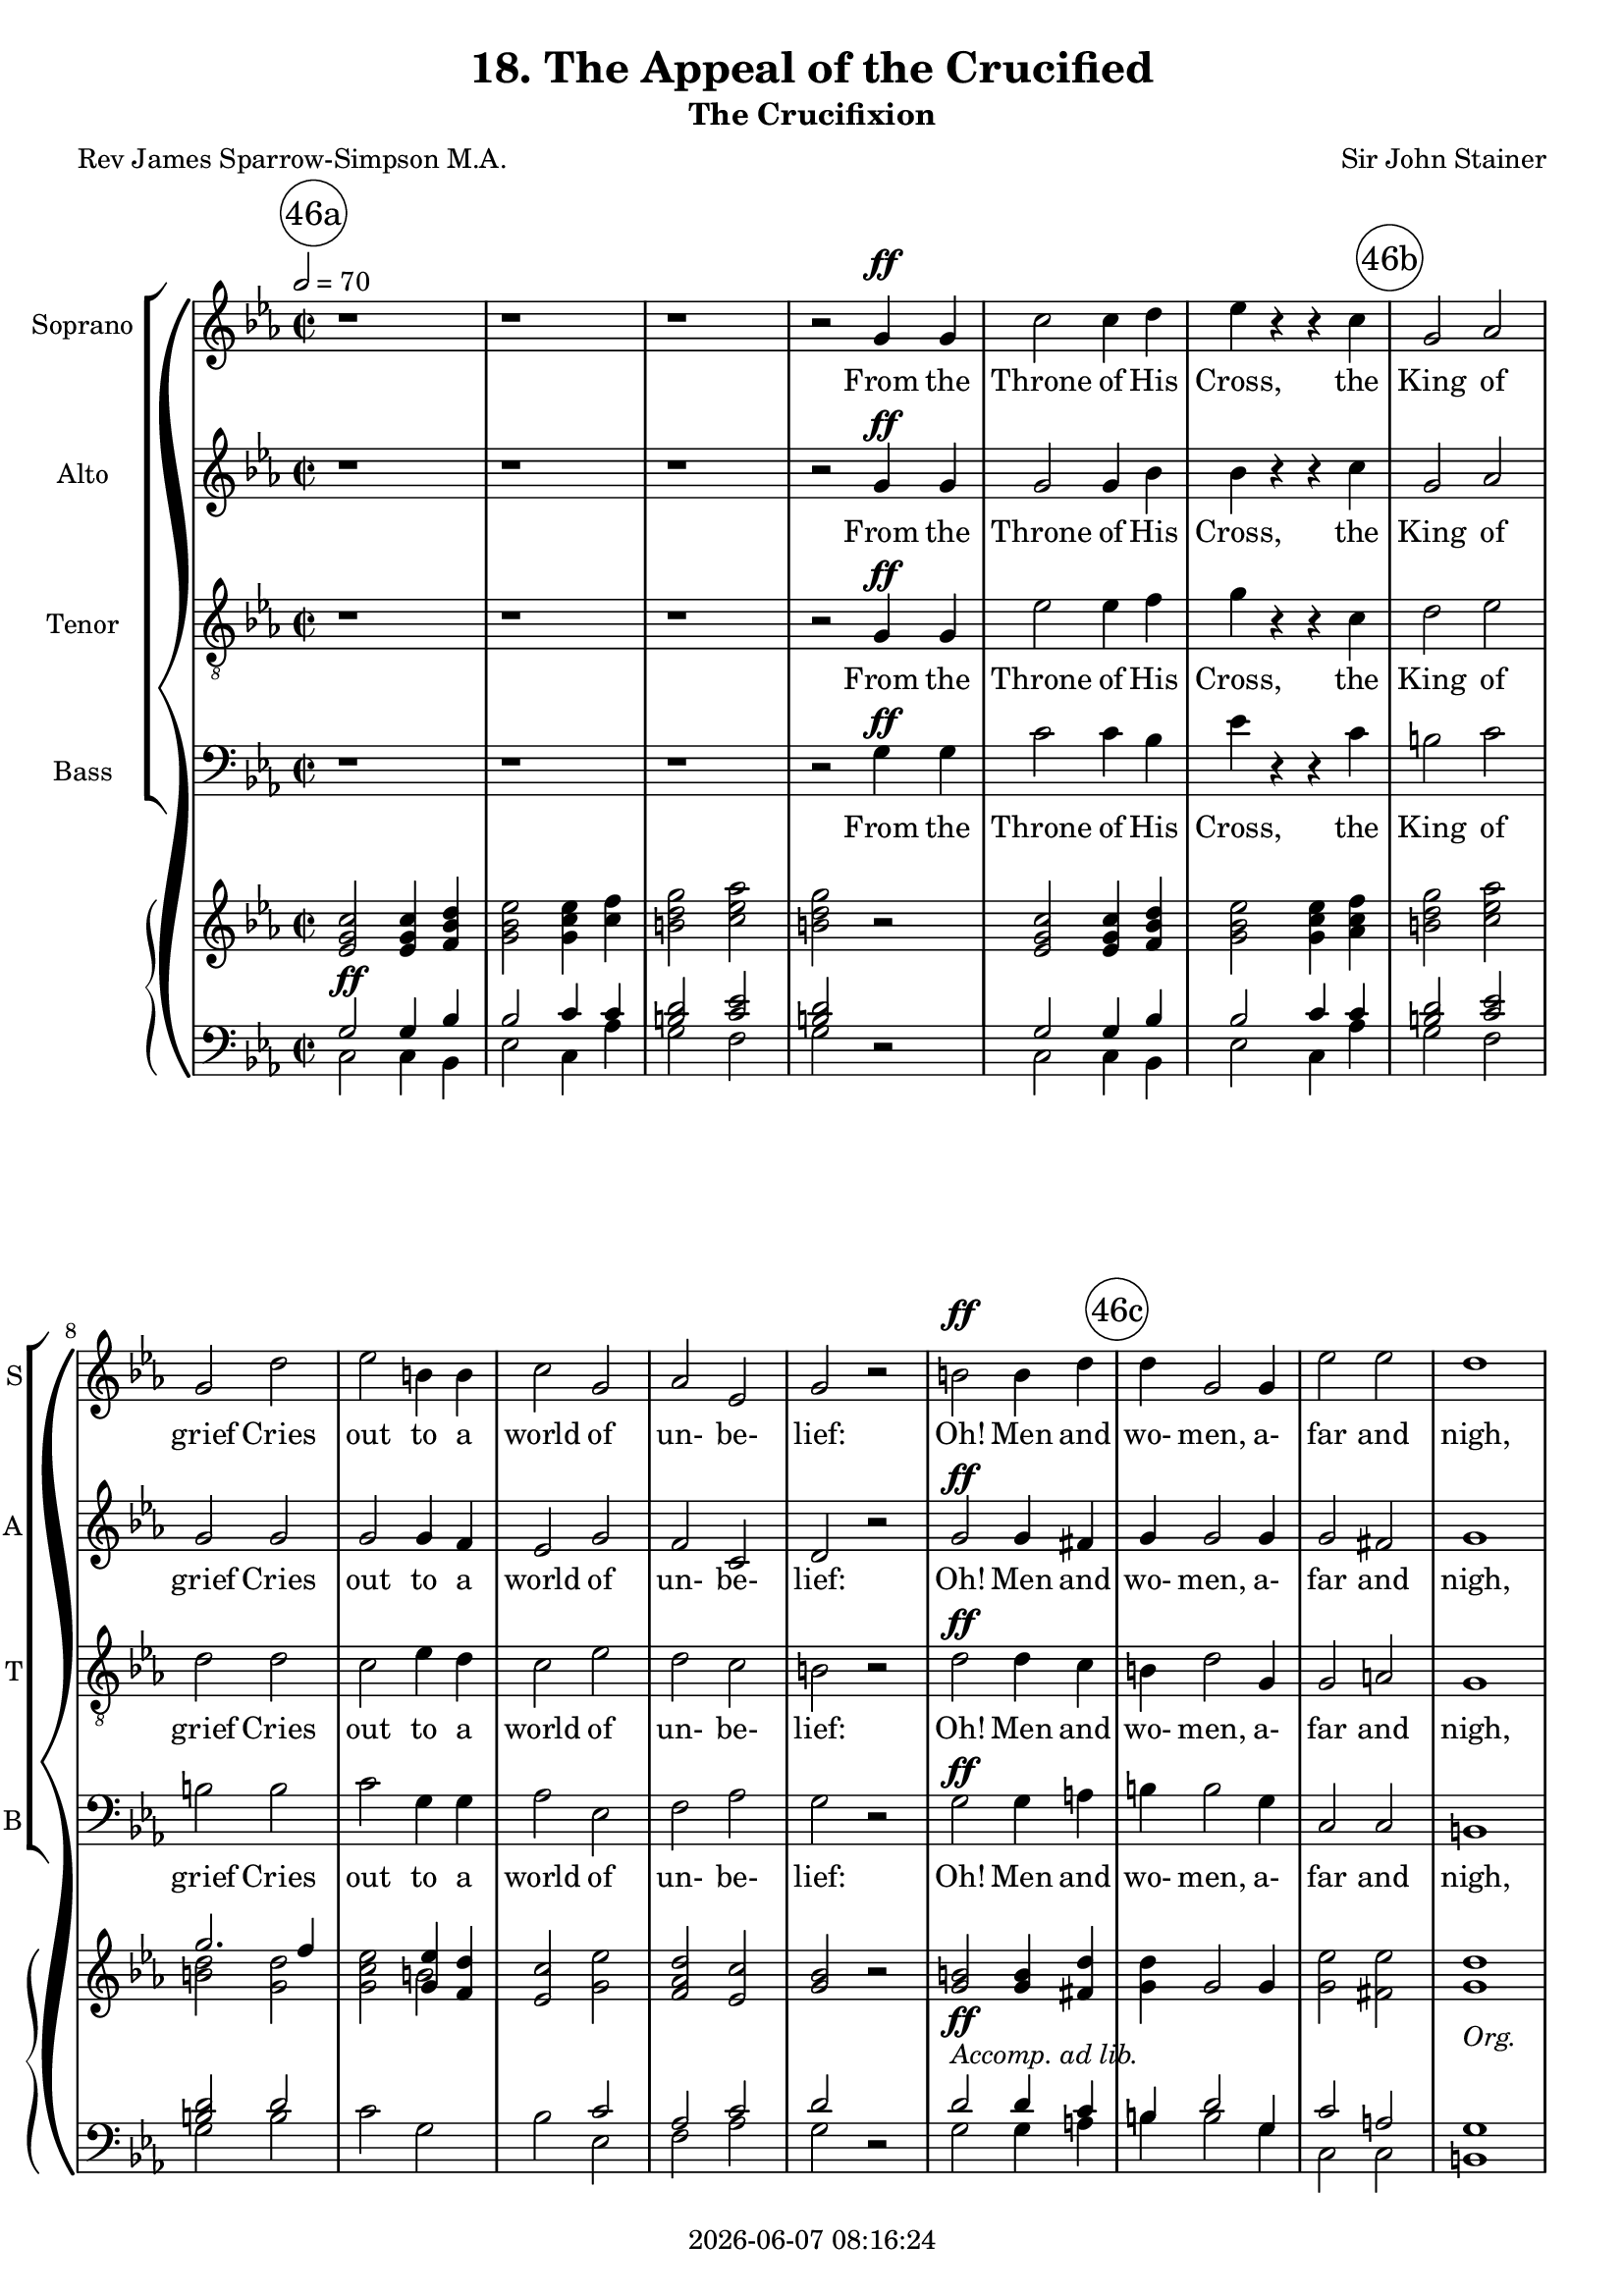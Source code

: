 \version "2.19.82"

today = #(strftime "%Y-%m-%d %H:%M:%S" (localtime (current-time)))

\header {
% centered at top
%  dedication  = "dedication"
  title       = "18. The Appeal of the Crucified"
  subtitle    = "The Crucifixion"
%  subsubtitle = "subsubtitle"
%  instrument  = "instrument"
  
% arrangement of following lines:
%
%  poet    composer
%  meter   arranger
%  piece       opus

  composer    = "Sir John Stainer"
%  arranger    = "arranger"
%  opus        = "opus"

  poet        = "Rev James Sparrow-Simpson M.A."
%  meter       = "meter"
%  piece       = "piece"

% centered at bottom
% tagline     = "tagline" % default lilypond version
 tagline   = ##f
  copyright   = \today
}

#(set-global-staff-size 18)

% \paper {
%   #(set-paper-size "a4")
%   line-width = 180\mm
%   left-margin = 20\mm
%   bottom-margin = 10\mm
%   top-margin = 10\mm
% }

global = {
  \key c \minor
  \time 2/2
  \tempo 2=70
}

colour = {
  \override NoteHead.color   = #red
  \override Stem.color       = #red
  \override Beam.color       = #red
  \override Accidental.color = #red
  \override Slur.color       = #red
  \override Tie.color        = #red
  \override Dots.color       = #red
}

black = {
  \override NoteHead.color   = #black
  \override Stem.color       = #black
  \override Beam.color       = #black
  \override Accidental.color = #black
  \override Slur.color       = #black
  \override Tie.color        = #black
  \override Dots.color       = #black
}

RehearsalTrack = {
%  \set Score.currentBarNumber = #5
%  \mark \markup { \box 5 }
  \mark \markup { \circle "46a" } s1*6
  \mark \markup { \circle "46b" } s1*7
  \mark \markup { \circle "46c" } s1*7
  \mark \markup { \circle "47a" } s1*6
  \mark \markup { \circle "47b" } s1*6
  \mark \markup { \circle "47c" } s1*7
  \mark \markup { \circle "48a" } s1*6
  \mark \markup { \circle "48b" } s1*5
  \mark \markup { \circle "48c" } s1*3
  \mark \markup { \circle "49a" } s1*5
  \mark \markup { \circle "49b" } s1*7
  \mark \markup { \circle "49c" } s1*6
  \mark \markup { \circle "50a" } s1*7
  \mark \markup { \circle "50b" } s1*7
  \mark \markup { \circle "50c" } s1*6
  \mark \markup { \circle "51a" } s1*7
  \mark \markup { \circle "51b" } s1*6
  \mark \markup { \circle "51c" } s1*6
  \mark \markup { \circle "52a" } s1*8
  \mark \markup { \circle "52b" } s1*6
  \mark \markup { \circle "52c" } s1*6
  \mark \markup { \circle "53a" } s1*7
  \mark \markup { \circle "53b" } s1*7
  \mark \markup { \circle "53c" } s1*6
  \mark \markup { \circle "54a" } s1*7
  \mark \markup { \circle "54b" } s1*7
  \mark \markup { \circle "54c" } s1*6
  \mark \markup { \circle "55a" } s1*8
  \mark \markup { \circle "55b" } s1*8
  \mark \markup { \circle "55c" } s1*7
}

soprano = \relative c'' {
  \global
  r1
  r1
  r1
  r2 g4 g
  c2 c4 d
  ees4 r r c
  g2 aes
  g2 d'
  ees2 b4 b
  c2 g
  aes2 ees
  g2 r
  b2 b4 d
  d4 g,2 g4
  ees'2 ees
  d1
  r1
  r2 g,4 g
  aes4 aes2 ees4
  g2 g
  g4 fis c'2 % 47a
  b2^\fermata r
  g2 g4 g8 g
  g4 f f g
  bes2. aes4
  g2 g4 a
  bes2 bes4 c
  d2.-> a4
  a2. a4
  bes2 bes4 c
  d2 g, g2 c
  bes2 r
  r1
  r2 bes4 bes
  ces4 ces2 ges4
  bes2 bes
  bes4
  a
  ees'2
  d2^\fermata r
  r2 d % 48a
  d2 ees4 f
  f4 bes,2 c4
  bes2 aes
  g2. g4
  g2 bes4 aes
  g2 ees4 f
  d1
  ees2 r4 ees
  ees4 r r ees
  ges4 r r2
  r4 ees c' bes8 c
  a4 f r2
  r2 c'8.-> a16 a4
  r2 ees'8. c16 c4 % 49a
  ges'2.-> ees4
  ees4-! r4 r2-\fermata
  r1
  r1
  r2 bes4 bes
  ces4 ces2 ges4
  bes2-\fermata r
  r1
  r2 r4 d,
  d4 f2 ees4
  d2 r
  g4 g bes aes
  g2. b4
  c4(des2) c4
  bes4 aes2 c4
  d4 ees2 d4
  d2. d4
  f2. c4 % 50a
  c4 b2 b4
  d2 aes
  g1
  r1
  r2 g4 g
  aes4 aes2 ees4
  g2 g
  g4 fis c'2
  b2-\fermata r
  r1
  r1
  r1
  r2 g
  c2. d4
  ees4 ees r c
  g2 aes
  g2 d'
  ees4. ees8 b2
  c2 g4 g
  aes4 aes ees2 % 51a
  g2 r
  b2 b4 d
  d2 g,4. g8
  ees'2 ees
  d1
  r1
  r2 g,4 g
  aes4 aes ees2
  g2 r
  r2 g4 g
  aes4 aes2 ees4
  g2 c,4 c
  ees2 d
  c2 g'
  aes4 aes2 ees4
  g2 g4 g
  b2. a4
  g2 g
  b4. b8 b2 % 52 a
  d2 g,
  ees'2 ees
  d1
  r1
  r2 g,4 g
  aes4 aes2 ees4
  g1-\fermata \key e \minor
  r1
  r2 b
  b2-> e,4 fis
  g2 c
  c2-> fis,4 g
  a2 d
  d2 e4 d
  d2 c4 b
  b2 a4 e
  a2 b4. a8
  a2 d,
  g2 a4 g
  fis2 e % 53a
  d2 d
  a'2 a4 g
  g2 fis4 fis
  c'2. b4
  a1
  r2 d4 d
  ees4 ees2 bes4
  d2-\fermata r
  r2 b
  b2-> e,4 fis
  g2 c
  c2-> fis,4 g
  a2 d
  d2-> e4 d
  d2(c4) b
  b2 e,
  a2. a4
  a2 d,4 d
  a'2 g
  fis2 e
  d2 d
  a'2. g4
  g2 fis
  c'2. b4
  a2 r
  r2 d
  ees4 ees2 bes4
  d2-\fermata r
  r2 b
  b2-> e,4 fis
  g2 c
  c2-> fis,4 g
  a2 d
  d2-> e4 d
  d2(c4) b
  b2 a4 e
  a2 c
  b2 a4 g
  e'2 d
  d2( g~ % 55a
  g2) b,
  b2->( a~
  a2) d
  e1
  d2 b
  a2 r
  c1->
  e,1
  d2 a'
  g1
  b2-> a4 e
  a1
  a2-> g4 d
  g1
  d1
  d1
  d1
  r1
  r1
  r1
  r1
  r1
  \bar "|."
}

dynamicsSop = {
  \override DynamicTextSpanner.style = #'none
  s1
  s1
  s1
  s2 s\ff
  s1
  s1
  s1
  s1
  s1
  s1
  s1
  s1
  s1\ff
  s1
  s1
  s1
  s1
  s2 s\pp
  s1
  s2 s\cresc
  s1 % 47a
  s1
  s1\p
  s1
  s1
  s2 s\cresc
  s1
  s1
  s1
  s2 s2\dim
  s1
  s1
  s1
  s1
  s2 s\pp
  s1
  s2 s\cresc
  s1
  s1
  s2 s2\mf % 48a
  s1
  s1
  s1\dim
  s2. s4\p
  s1
  s1
  s1
  s2. s4\cresc
  s1
  s1
  s4 s2.\f
  s1
  s2 s\ff
  s1
  s1\fff % 49a
  s1
  s1
  s1
  s2 s\pp
  s1
  s1
  s1^\markup \italic{a tempo}
  s2. s4\pp
  s1
  s1
  s1\cresc
  s2. s4\cresc
  s1
  s2. s4\f
  s1
  s2. s4\ff
  s1 % 50a
  s2. s4\p
  s2 s\pp
  s1
  s1
  s2 s\pp
  s1
  s2 s\cresc
  s1
  s1
  s1
  s1
  s1
  s2 s\ff
  s1
  s1
  s1
  s1
  s4. s8\dim s2
  s1
  s1 % 51a
  s1
  s1\f
  s1
  s1
  s1
  s1
  s2 s\pp
  s1
  s1
  s2 s\pp
  s1
  s1
  s1
  s2 s\cresc
  s1
  s1
  s1
  s2 s\mf
  s1 % 52a
  s1
  s1
  s1
  s1
  s2 s\pp
  s1
  s1
  s1 % 52b
  s2 s\p
  s1
  s2 s\cresc
  s1
  s2 s\mf
  s1
  s2. s4\dim
  s1
  s2 s\p
  s1
  s2 s\pp
  s1 % 53a
  s2 s\cresc
  s1
  s1
  s1
  s1
  s2 s\mf
  s1
  s1
  s2 s\p
  s1
  s2 s\cresc
  s1
  s2 s\mf
  s1
  s2. s4\p
  s1
  s1
  s1
  s1
  s1 % 54a
  s2 s\cresc
  s1
  s2 s\mf
  s1
  s1
  s2 s\f
  s1
  s1
  s2 s\p
  s1
  s2 s\cresc
  s1
  s2 s\mf
  s1
  s2. s4\p
  s1
  s2 s\cresc
  s1
  s2 s\f
  s1 % 55a
  s2 s\pp
  s1
  s2 s\cresc
  s1
  s1
  s1
  s1\mf
  s1\p
  s1
  s1
  s1
  s1\dim
  s1
  s1
  s1\pp
  s1
  s1\ppp
  s1
  s1
  s1
  s1
  s1
}

wordsSop = \lyricmode {
  From the Throne of His Cross,
  the King of grief Cries out to a world of un- be- lief:
  Oh! Men and wo- men, a- far and nigh,
  Is it noth- ing to you, all ye that pass by?

  I laid my e- ter- nal power a- side,
  I came from the Home of the Glor- i- fied,
  A babe in the low- ly cave to lie.
  Is it noth- ing to you, all ye that pass by?

  I wept for the sor- rows and pains of men,
  I healed them and helped them and loved them,
  but then, but then,
  They shout- ed a- gainst Me,
  "\"Cru-" ci- fy! Cru- ci- fy! Cru- ci- "fy!\""
  Is it noth- ing to you?
  
  Be- hold Me and see:
  pierc- ed thro' and thro' with count- less sor- rows, and all is for you;
  For you I suf- fer, for you I die.
  Is it noth- ing to you, all ye that pass by?

  Oh! men and wo- men your deeds of shame,
  Your sins with- out rea- son and num- ber and name,
  I bear them all on the Cross on high.
  Is it no- thing to you?

  Is it no- thing to you that I bow my head?
  And no -thing to you that My Blood is shed?
  Oh! per- ish- ing souls, to you I cry,
  Is it no- thing to you?

  O come un- to Me,
  O come un- to Me,
  O come un- to Me, by the woes I have borne,
  By the dread- ful scourge, and the crown of thorns,
  By these I im- plore you to hear my cry,
  Is it no- thing to you?
  
  O come un- to Me,
  O come un- to Me,
  O come un- to Me!
  This aw- ful price, Re- demp- tion's tre- men- dous sa- cri- fice,
  Is paid for you, is paid for you.
  O why will ye die?

  O come un- to Me,
  O come un- to Me,
  O come un- to Me!
  For why will ye die, for why will ye die?
  O come! O come! O come un- to Me!
  Why, why will ye die?
  Come un- to Me! come un- to Me! come to Me.
}

alto = \relative c'' {
  \global
  r1
  r1
  r1
  r2 g4 g
  g2 g4 bes
  bes4 r r c
  g2 aes
  g2 g
  g2 g4 f
  ees2 g
  f2 c
  d2 r
  g2 g4 fis
  g4 g2 g4
  g2 fis
  g1
  r1
  r2 g4 g
  aes4 aes2 ees4
  g2 g
  g4 fis <c c'>2 % 47a
  <b b'>2-\fermata r
  ees2 ees4 ees8 ees
  ees4 d d ees
  d2. d4
  ees2 g4 g
  g4(bes) a g
  fis2.-> fis4
  fis2. fis4
  g2 d4 e
  f2 d
  ees2 ees
  d2 r
  r1
  r1
  r1
  r1
  r1
  r1-\fermata
  r2 f % 48a
  f2 ees4 d
  d4 d e2
  f2 d
  ees2 f
  ees2 f4 ees
  d2 ees4 c
  c2(bes)
  bes2 r4 ees
  ees4 r r ees
  ges4 r r2
  r4 ees c' bes8 c
  a4 f r2
  r2 a8.-> ges16 ges4
  ges8. ees16 ees4 c'8. a16 a4 % 49a
  c2.-> a4
  a4-! r r2-\fermata
  r1
  r1
  r2 f4 f
  ges4 ges2 ges4
  f2-\fermata r
  r1
  r2 r4 d
  d4 f2 ees4
  d2 r
  f4 f f f
  f2. g4
  g2 g
  e4 e2 aes4
  aes2 a4 a
  g2. g4
  f2. f4
  f4 f2 f4
  f2 d
  d1
  r1
  r2 g4 g
  aes4 aes2 ees4
  g2 g
  g4 fis <c c'>2
  <b b'>2-\fermata r
  r1
  r1
  r1
  r2 g'
  g2. ges4
  bes4 bes r c
  g2 aes
  g2 g
  g4. g8 g4(f)
  ees2 g4 g
  f4 f c2 % 51a
  d2 r
  g2 g4 fis
  g2 g4. g8
  g2 fis
  g1
  r1
  r2 g4 g
  aes4 aes ees2
  g2 r
  r2 g4 g
  aes4 aes2 ees4
  g2 c,4 c
  c2 b
  c2 g'
  aes4 aes2 ees4
  g2 g4 g
  fis2. fis4
  g2 g
  g4. g8 g2 % 52a
  g2 g
  g2 fis
  g1
  r1
  r2 g4 g
  aes4 aes2 ees4
  g1-\fermata \key e \minor
  r1
  r2 d
  e2-> e4 e
  e2 g
  g2-> c,4 d
  e2 a
  g2 g4 g
  g2 g4 fis
  e2 e4 e
  e2 e4. e8
  e2 d
  d2 d4 d
  d2 cis % 53a
  d2 d
  d2 d4 e
  e2 fis4 fis
  fis2. g4
  fis1
  r2 d4 d
  ees4 ees2 bes4
  d2-\fermata r
  r2 d
  e2 e4 e
  e2 g
  g2-> c,4 d
  e2 a
  g2-> g4 g
  g2. e4
  e2 e
  e2. e4
  d2 d4 d
  d2 d
  d2 cis % 54a
  d2 d
  d2. e4
  e2 fis
  fis2. g4
  a2 r
  r2 d,
  ees4 ees2 bes4
  d2-\fermata r
  r2 d e2 e4 e
  e2 g
  g2 c,4 d
  e2 a
  g2-> g4 g
  g2. e4
  e2 e4 e
  e2 c
  f2 f4 f
  e2 a
  g1~ % 55a
  g2 g
  fis1->~
  fis2 fis
  f1
  f2 f
  e2 r
  e1->
  c1
  c2 c
  b1
  c2-> c4 c
  c1
  b2-> b4 b
  b1
  c2 b4(a)
  c2 b4 a
  b1
  r1
  r1
  r1
  r1
  r1
%  \bar "|."
}

dynamicsAlto = {
  \override DynamicTextSpanner.style = #'none
  s1 % 46a
  s1
  s1
  s2 s\ff
  s1
  s1
  s1 % 46b
  s1
  s1
  s1
  s1
  s1
  s1\ff
  s1 % 46c
  s1
  s1
  s1
  s2 s\pp
  s1
  s2 s\cresc
  s1 % 47a
  s1
  s1\p
  s1
  s1
  s2 s\cresc
  s1 % 47b
  s1
  s1
  s2 s2\dim
  s1
  s1
  s1 % 47c
  s1
  s1
  s1
  s1
  s1
  s1
  s2 s2\mf % 48a
  s1
  s1
  s1\dim
  s2 s\p
  s1
  s1
  s1
  s2. s4\cresc
  s1
  s1
  s4 s2.\f
  s1
  s2 s\ff
  s1
  s1\fff % 49a
  s1
  s1
  s1
  s2 s\pp
  s1
  s1
  s1^\markup \italic{a tempo}
  s2. s4\pp
  s1
  s1
  s1\cresc
  s2. s4\cresc
  s1
  s2. s4\f
  s1
  s2. s4\ff
  s1 % 50a
  s2. s4\p
  s2 s\pp
  s1
  s1
  s2 s\pp
  s1
  s2 s\cresc
  s1
  s1
  s1
  s1
  s1
  s2 s\ff
  s1
  s1
  s1
  s1
  s4. s8\dim s2
  s1
  s1 % 51a
  s1
  s1\f
  s1
  s1
  s1
  s1
  s2 s\pp
  s1
  s1
  s2 s\pp
  s1
  s1
  s1
  s2 s\cresc
  s1
  s1
  s1
  s2 s\mf
  s1 % 52a
  s1
  s1
  s1
  s1
  s2 s\pp
  s1
  s1
  s1 % 52b
  s2 s\p
  s1
  s2 s\cresc
  s1
  s2 s\mf
  s1
  s2. s4\dim
  s1
  s2 s\p
  s1
  s2 s\pp
  s1 % 53a
  s2 s\cresc
  s1
  s1
  s1
  s1
  s2 s\mf
  s1
  s1
  s2 s\p
  s1
  s2 s\cresc
  s1
  s2 s\mf
  s1
  s2. s4\p
  s1
  s1
  s1
  s1
  s1 % 54a
  s2 s\cresc
  s1
  s2 s\mf
  s1
  s1
  s2 s\f
  s1
  s1
  s2 s\p
  s1
  s2 s\cresc
  s1
  s2 s\mf
  s1
  s2. s4\p
  s1
  s2 s\cresc
  s1
  s2 s\f
  s1 % 55a
  s2 s\pp
  s1
  s2 s\cresc
  s1
  s1
  s1
  s1\mf
  s1\p
  s1
  s1
  s1
  s1\dim
  s1
  s1
  s1\pp
  s1
  s1\ppp
  s1
  s1
  s1
  s1
  s1
}

wordsAlto = \lyricmode {
  From the Throne of His Cross,
  the King of grief Cries out to a world of un- be- lief:
  Oh! Men and wo- men, a- far and nigh,
  Is it noth- ing to you, all ye that pass by?

  I laid my e- ter- nal power a- side,
  I came from the Home of the Glor- i- fied,
  A babe in the low- ly cave to lie.
%  Is it noth- ing to you, all ye that pass by?

  I wept for the sor- rows and pains of men,
  I healed them and helped them and loved them,
  but then, but then,
  They shout- ed a- gainst Me,
  "\"Cru-" ci- fy! Cru- ci- fy! Cru- ci- fy! Cru- ci- "fy!\""
  Is it noth- ing to you?
  
  Be- hold Me and see:
  pierc- ed thro' and thro' with count- less sor- rows, and all is for you;
  For you I suf- fer, for you I die.
  Is it noth- ing to you, all ye that pass by?

  Oh! men and wo- men your deeds of shame,
  Your sins with- out rea- son and num- ber and name,
  I bear them all on the Cross on high.
  Is it no- thing to you?

  Is it no- thing to you that I bow my head?
  And no -thing to you that My Blood is shed?
  Oh! per- ish- ing souls, to you I cry,
  Is it no- thing to you?

  O come un- to Me,
  O come un- to Me,
  O come un- to Me, by the woes I have borne,
  By the dread- ful scourge, and the crown of thorns,
  By these I im- plore you to hear my cry,
  Is it no- thing to you?
  
  O come un- to Me,
  O come un- to Me,
  O come un- to Me!
  This aw- ful price, Re- demp- tion's tre- men- dous sa- cri- fice,
  Is paid for you, is paid for you.
  O why will ye die?

  O come un- to Me,
  O come un- to Me,
  O come un- to Me!
  For why will ye die, for why will ye die?
  O come! O come! O come un- to Me!
  Why, why will ye die?
  Come un- to Me! come un- to Me! come, O come un- to Me.
}

tenor = \relative c' {
  \global
  r1
  r1
  r1
  r2 g4 g
  ees'2 ees4 f
  g4 r r c,
  d2 ees
  d2 d
  c2 ees4 d
  c2 ees
  d2 c
  b2 r
  d2 d4 c
  b4 d2 g,4
  g2 a
  g1
  r1
  r2 g4 g
  aes4 aes2 ees4
  g2 g
  g4 fis c'2 % 47a
  b2-\fermata r
  bes2 bes4 bes8 bes
  aes4 aes aes g
  f2. bes4
  bes2 bes4 c
  bes4(d) c bes
  a2.-> d4
  d2. c4
  bes2 bes4 bes
  bes2 bes
  bes2 a
  bes2 r
  r1
  r2 bes4 bes
  ces4 ces2 ges4
  bes2 bes
  bes4 a ees'2
  d2-\fermata r
  r2 bes
  bes2 bes4 bes
  bes4 bes bes2
  c2 bes
  bes2 b
  c2 d4 c
  b2 g4 aes
  aes1
  g2 r4 ees
  ees4 r r ees
  ges4 r r2
  r4 ees c' bes8 c
  a4 f r2
  c'8.-> a16 a4 r2
  ees'8. c16 c4 r2 % 49a
  c2.-> ges'4
  ges4-! r r2-\fermata
  r1
  r1
  r2 bes,4 bes
  a4 a2 a4
  bes2-\fermata r
  r1
  r2 r4 d,
  d4 f2 e4
  d2 r
  b'4 b c c
  b2. d4
  c4(bes2) c4
  des4 c2 c4
  c2 c4 c
  b2. b4
  c2. c4 % 50a
  d4 d2 d4
  g,2 f
  f1
  r1
  r2 g4 g
  aes4 aes2 ees4
  g2 g
  g4 fis c'2
  b2-\fermata r
  r1
  r1
  r1
  r2 g
  ees'2. f4
  g4 g r c,
  d2 ees
  d2 d
  c4. c8 ees4(d)
  c2 ees4 ees
  d4 d c2
  b2 r
  d2 d4 c
  b2 g4. g8
  g2 a
  g1
  r1
  r2 g4 g
  aes4 aes ees2
  g2 r
  r2 g4 g
  aes4 aes2 ees4
  g2 g4 aes
  g2. f4
  ees2 g
  aes4 aes2 ees4
  g2 c4 c
  c2. c4
  b2 g
  d'4. d8 d2
  b2 g
  g2 a
  g1
  r1
  r2 g4 g
  aes4 aes2 ees4
  g1-\fermata \key e \minor
  r1
  r2 b
  c2-> c4 c
  c2 e
  e2-> a,4 b
  c2 f
  f2 f4 f
  e2 g,4 g
  g2 g4 g
  g2 g4. g8
  g2 fis
  g2 d4 d
  a'2. g4 % 53a
  fis2 fis
  c'2 c4 b
  b2 c4 c
  c2. d4
  d1
  r2 d4 d
  ees4 ees2 bes4
  d2-\fermata r
  r2 b
  c2-> c4 c
  c2 e
  e2-> a,4 b
  c2 f
  f2-> f4 f
  e2. g,4
  g2 g
  g2. g4
  fis2 fis4 fis
  fis2 g
  a2. g4 % 54a
  fis2 fis
  c'2. b4
  b2 c
  c2. d4
  d2 r
  r2 d
  ees4 ees2 bes4 % 54b
  d2-\fermata r
  r2 b
  c2-> c4 c
  c2 e
  e2-> a,4 b
  c2 f
  f2-> f4 f % 54c
  e2. g,4
  g2 g4 g
  g2 g
  g2 a4 d
  c2 fis
  g2(d~ % 55a
  d2) d
  d1-> ~
  d2 a
  g1
  g2 g
  g2 r
  fis1->
  g1
  fis2 fis
  g1
  e2-> e4 e
  e1
  d2-> d4 d
  d1
  e2 d4(c)
  e2 d4 c
  d1
  r1
  r1
  r1
  r1
  r1
  \bar "|."
}

dynamicsTenor = {
  \override DynamicTextSpanner.style = #'none
  s1
  s1
  s1
  s2 s\ff
  s1
  s1
  s1
  s1
  s1
  s1
  s1
  s1
  s1\ff
  s1
  s1
  s1
  s1
  s2 s\pp
  s1
  s2 s\cresc
  s1
  s1
  s1\p
  s1
  s1
  s2 s\cresc
  s1
  s1
  s1
  s2 s2\dim
  s1
  s1
  s1
  s1
  s2 s\pp
  s1
  s2 s\cresc
  s1
  s1
  s2 s2\mf % 48a
  s1
  s1
  s1\dim
  s2 s\p
  s1
  s1
  s1
  s2. s4\cresc
  s1
  s1
  s4 s2.\f
  s1
  s1\ff
  s1 % 49a
  s1\fff
  s1
  s1
  s1
  s2 s\pp
  s1
  s1
  s1^\markup \italic{a tempo}
  s2. s4\pp
  s1
  s1
  s1\cresc
  s2. s4\cresc
  s1
  s2. s4\f
  s1
  s2. s4\ff
  s1 % 50a
  s2. s4\p
  s2 s\pp
  s1
  s1
  s2 s\pp
  s1
  s2 s\cresc
  s1
  s1
  s1
  s1
  s1
  s2 s\ff
  s1
  s1
  s1
  s1
  s4. s8\dim s2
  s1
  s1 % 51a
  s1
  s1\f
  s1
  s1
  s1
  s1
  s2 s\pp
  s1
  s1
  s2 s\pp
  s1
  s1
  s1
  s2 s\cresc
  s1
  s1
  s1
  s2 s\mf
  s1 % 52a
  s1
  s1
  s1
  s1
  s2 s\pp
  s1
  s1
  s1 % 52b
  s2 s\p
  s1
  s2 s\cresc
  s1
  s2 s\mf
  s1
  s2. s4\dim
  s1
  s2 s\p
  s1
  s2 s\pp
  s1 % 53a
  s2 s\cresc
  s1
  s1
  s1
  s1
  s2 s\mf
  s1
  s1
  s2 s\p
  s1
  s2 s\cresc
  s1
  s2 s\mf
  s1
  s2. s4\p
  s1
  s1
  s1
  s1
  s1 % 54a
  s2 s\cresc
  s1
  s2 s\mf
  s1
  s1
  s2 s\f
  s1
  s1
  s2 s\p
  s1
  s2 s\cresc
  s1
  s2 s\mf
  s1
  s2. s4\p
  s1
  s2 s\cresc
  s1
  s2 s\f
  s1 % 55a
  s2 s\pp
  s1
  s2 s\cresc
  s1
  s1
  s1
  s1\mf
  s1\p
  s1
  s1
  s1
  s1\dim
  s1
  s1
  s1\pp
  s1
  s1\ppp
  s1
  s1
  s1
  s1
  s1
}

wordsTenor = \lyricmode {
  From the Throne of His Cross,
  the King of grief Cries out to a world of un- be- lief:
  Oh! Men and wo- men, a- far and nigh,
  Is it noth- ing to you, all ye that pass by?

  I laid my e- ter- nal power a- side,
  I came from the Home of the Glor- i- fied,
  A babe in the low- ly cave to lie.
  Is it noth- ing to you, all ye that pass by?

  I wept for the sor- rows and pains of men,
  I healed them and helped them and loved them,
  but then, but then,
  They shout- ed a- gainst Me,
  "\"Cru-" ci- fy! Cru- ci- fy! Cru- ci- "fy!\""
  Is it noth- ing to you?
  
  Be- hold Me and see:
  pierc- ed thro' and thro' with count- less sor- rows, and all is for you;
  For you I suf- fer, for you I die.
  Is it noth- ing to you, all ye that pass by?

  Oh! men and wo- men your deeds of shame,
  Your sins with- out rea- son and num- ber and name,
  I bear them all on the Cross on high.
  Is it no- thing to you?

  Is it no- thing to you that I bow my head?
  And no -thing to you that My Blood is shed?
  Oh! per- ish- ing souls, to you I cry,
  Is it no- thing to you?

  O come un- to Me,
  O come un- to Me,
  O come un- to Me, by the woes I have borne,
  By the dread- ful scourge, and the crown of thorns,
  By these I im- plore you to hear my cry,
  Is it no- thing to you?
  
  O come un- to Me,
  O come un- to Me,
  O come un- to Me!
  This aw- ful price, Re- demp- tion's tre- men- dous sa- cri- fice,
  Is paid for you, is paid for you.
  O why will ye die?

  O come un- to Me,
  O come un- to Me,
  O come un- to Me!
  For why will ye die, for why will ye die?
  O come! O come! O come un- to Me!
  Why, why will ye die?
  Come un- to Me! come un- to Me! come O come un- to Me.
}

bass= \relative c' {
  \global
  r1
  r1
  r1
  r2 g4 g
  c2 c4 bes
  ees4 r r c
  b2 c
  b2 b
  c2 g4 g
  aes2 ees
  f2 aes
  g2 r
  g2 g4 a
  b4 b2 g4
  c,2 c
  b1
  r1
  r2 g'4 g
  aes4 aes2 ees4
  g2 g
  g4 fis c'2 % 47a
  b2-\fermata r
  ees,2 ees4 ees8 ees
  ees4 ees ees ees
  ees2. ees4
  ees2 ees4 ees
  d2 d4 d
  d2.-> d4
  d2. d4
  g2 g4 g
  f2 f
  f2 f
  bes,2 r
  r1
  r1
  r1
  r1
  r1
  r1-\fermata
  r2 bes' % 48a
  bes2 bes4 bes
  bes4 bes aes2
  g2 bes,
  ees2 d
  c2 f,4 f
  g2 c4 aes % 48b
  bes1
  ees2 r4 ees
  ees4 r r ees
  ges4 r r2
  r1 % 48c
  r2 c8.-> a16 a4
  a8.-> ges16 ges4 r2
  c8. a16 a4 r2 % 49a
  a2.-> ees'4
  ees4-! r4 r2-\fermata
  r1
  r1
  r2 d,4 d % 49b
  ees4 ees2 ees4
  d2-\fermata r
  r1
  r2 r4 d
  d4 f2 ees4
  d2 r
  d4 d ees ees % 49c
  d2. f4
  e2 e
  f4 f2 f4
  f2 fis4 fis
  g2. g4
  aes2. aes4 % 50a
  g4 g2 g4
  b,2 c
  b1
  r1
  r2 g'4 g
  aes4 aes2 ees4
  g2 g % 50b
  g4 fis c'2
  b2-\fermata r
  r1
  r1
  r1
  r2 g
  c2. bes4 % 50c
  ees4 ees r c
  b2 c
  b2 b
  c4. c8 g2
  aes2 ees4 ees
  f4 f aes2 % 51a
  g2 r
  g2 g4 a
  b2 g4. g8
  c,2 c
  b1
  r1
  r2 g'4 g % 51b
  aes4 aes ees2
  g2 r
  r2 g4 g
  aes4 aes2 ees4
  g2 ees4 f
  g2 g, % 51c
  c2 g'
  aes4 aes2 ees4
  g2 ees4 ees
  d2. d4
  g2 g % 52a
  g4. g8 g2
  b2 g
  c,2 c
  b1
  r1
  r2 g'4 g
  aes4 aes2 ees4
  g1-\fermata \key e \minor
  r1
  r2 g
  g2-> g4 g
  g2 g
  g2-> g4 g
  g2 c
  b2 a4 b
  c2 e,4 d
  c2 c4 c
  c2 c4. c8
  c2 c
  b2 b4 b
  a2 a % 53a
  d2 d
  fis2 fis4 g
  g2 a4 a
  a2. b4
  c1
  r2 d,4 d
  ees4 ees2 bes4
  d2-\fermata r
  r2 g
  g2-> g4 g
  g2 g
  g2-> g4 g
  g2 c
  b2 a4 b
  c2. c,4
  c2 c
  c2. c4
  c2 c4 c
  c2 b
  a2 a % 54a
  d2 d
  fis2. g4
  g2 a
  a2. b4
  c2 r
  r2 d,
  ees4 ees2 bes4
  d2-\fermata r
  r2 g
  g2-> g4 g
  g2 g
  g2-> g4 g
  g2 c
  b2 a4 b
  c2. c,4
  c2 c4 c
  c2 e
  d2 c4 b
  c2 c'
  b1~ % 55a
  b2 b
  c1-> ~
  c2 c,
  b1
  b2 b
  c2 r
  a1->
  d1
  d2 d
  g,1
  g2-> g4 g
  g1
  g2-> g4 g
  g1
  g1
  g1
  g1
  r1
  r1
  r1
  r1
  r1
  \bar "|."
}

dynamicsBass = {
  \override DynamicTextSpanner.style = #'none
  s1
  s1
  s1
  s2 s\ff
  s1
  s1
  s1
  s1
  s1
  s1
  s1
  s1
  s1\ff
  s1
  s1
  s1
  s1
  s2 s\pp
  s1
  s2 s\cresc
  s1
  s1
  s1\p
  s1
  s1
  s2 s\cresc
  s1
  s1
  s1
  s2 s2\dim
  s1
  s1
  s1
  s1
  s1
  s1
  s1
  s1
  s1
  s2 s2\mf % 48a
  s1
  s1
  s1\dim
  s2 s\p
  s1
  s1
  s1
  s2. s4\cresc
  s1
  s1
  s1
  s2 s\ff
  s1
  s1
  s1\fff % 49a
  s1
  s1
  s1
  s2 s\pp
  s1
  s1
  s1^\markup \italic{a tempo}
  s2. s4\pp
  s1
  s1
  s1\cresc
  s2. s4\cresc
  s1
  s2. s4\f
  s1
  s2. s4\ff
  s1 % 50a
  s2. s4\p
  s2 s\pp
  s1
  s1
  s2 s\pp
  s1
  s2 s\cresc
  s1
  s1
  s1
  s1
  s1
  s2 s\ff
  s1
  s1
  s1
  s1
  s4. s8\dim s2
  s1
  s1 % 51a
  s1
  s1\f
  s1
  s1
  s1
  s1
  s2 s\pp
  s1
  s1
  s2 s\pp
  s1
  s1
  s1
  s2 s\cresc
  s1
  s1
  s1
  s2 s\mf
  s1 % 52a
  s1
  s1
  s1
  s1
  s2 s\pp
  s1
  s1
  s1 % 52b
  s2 s\p
  s1
  s2 s\cresc
  s1
  s2 s\mf
  s1
  s2. s4\dim
  s1
  s2 s\p
  s1
  s2 s\pp
  s1 % 53a
  s2 s\cresc
  s1
  s1
  s1
  s1
  s2 s\mf
  s1
  s1
  s2 s\p
  s1
  s2 s\cresc
  s1
  s2 s\mf
  s1
  s2. s4\p
  s1
  s1
  s1
  s1
  s1 % 54a
  s2 s\cresc
  s1
  s2 s\mf
  s1
  s1
  s2 s\f
  s1
  s1
  s2 s\p
  s1
  s2 s\cresc
  s1
  s2 s\mf
  s1
  s2. s4\p
  s1
  s2 s\cresc
  s1
  s2 s\f
  s1 % 55a
  s2 s\pp
  s1
  s2 s\cresc
  s1
  s1
  s1
  s1\mf
  s1\p
  s1
  s1
  s1
  s1\dim
  s1
  s1
  s1\pp
  s1
  s1\ppp
  s1
  s1
  s1
  s1
  s1
}

wordsBass = \lyricmode {
  From the Throne of His Cross,
  the King of grief Cries out to a world of un- be- lief:
  Oh! Men and wo- men, a- far and nigh,
  Is it noth- ing to you, all ye that pass by?

  I laid my e- ter- nal power a- side,
  I came from the Home of the Glor- i- fied,
  A babe in the low- ly cave to lie.
%  Is it noth- ing to you, all ye that pass by?

  I wept for the sor- rows and pains of men,
  I healed them and helped them and loved them,
  but then, but then,
  "\"Cru-" ci- fy! Cru- ci- fy! Cru- ci- fy! Cru- ci- "fy!\""
  Is it noth- ing to you?
  
  Be- hold Me and see:
  pierc- ed thro' and thro' with count- less sor- rows, and all is for you;
  For you I suf- fer, for you I die.
  Is it noth- ing to you, all ye that pass by?

  Oh! men and wo- men your deeds of shame,
  Your sins with- out rea- son and num- ber and name,
  I bear them all on the Cross on high.
  Is it no- thing to you?

  Is it no- thing to you that I bow my head?
  And no -thing to you that My Blood is shed?
  Oh! per- ish- ing souls, to you I cry,
  Is it no- thing to you?

  O come un- to Me,
  O come un- to Me,
  O come un- to Me, by the woes I have borne,
  By the dread- ful scourge, and the crown of thorns,
  By these I im- plore you to hear my cry,
  Is it no- thing to you?
  
  O come un- to Me,
  O come un- to Me,
  O come un- to Me!
  This aw- ful price, Re- demp- tion's tre- men- dous sa- cri- fice,
  Is paid for you, is paid for you.
  O why will ye die?

  O come un- to Me,
  O come un- to Me,
  O come un- to Me!
  For why will ye die, for why will ye die?
  O come! O come! O come un- to Me!
  Why, why will ye die?
  Come un- to Me! come un- to Me! come to Me.
}

pianoRH = \relative c' {
  \global
  <ees g c>2 q4 <f bes d>
  <g bes ees>2 <g c ees>4 <c f>
  <b d g>2 <c ees aes>
  <b d g>2 r
  <ees, g c>2 q4 <f bes d>
  <g bes ees>2 <g c ees>4 <aes c f>
  <b d g>2 <c ees aes>
  s1
  s1
  <ees, c'>2 <g ees'>
  <f aes d>2 <ees c'>
  <g bes>2 r
  <g b>2 q4 <fis d'>
  <g d'>4 g2 g4
  <g ees'>2 <fis ees'>
  <g d'>1
  g1~
  g2 r
  <ees aes>1
  <d g>1
  s1 % 47a
  <d g b>2-\fermata r
  <ees g>1
  q4 <d f> q <ees g>
  <d bes'>2. <d aes'>4
  s1
  s1 % 47b
  s1
  <fis a>2. q4
  <g bes>2 <d bes'>4 <e c'>
  <f d'>2 <d g>
  s1
  s1 % 47c
  s1
  s2 r
  s1
  s1
  s1
  <f bes d>2-\fermata r
  f1 % 48a
  s1
  s1
  <f bes>2 <d aes'>
  s1
  <c ees g>2 <d f bes>4 <c ees aes>
  <b d g>2 s % 48b
  s1
  <bes ees>2 r4 ees
  ees4 r r ees
  <ees ges>4 r r2
  <c ees a c>1-> % 48c
  <c f a c>1->
  <c ees a c>1->
  <c ees a c>1-> % 49a
  s1
  s4 r r2\fermata
  s1
  s1
  s2 r % 49b
  <ges' ces>1
  <f bes>2-\fermata r
  q2(<ees aes>
  <d g>1)
  d4 f2 ees4
  d2 <f g>
  s1 % 49c
  s1
  s1
  <e bes'>4 <f aes>2 <aes c>4
  s1
  s1
  s1 % 50a
  s1
  <f d'>2 <d aes'>
  s1
  s1
  s2 r
  <ees aes>1
  <d g>1 % 50b
  s1
  <d g b>2\fermata r
  <ees g c>2 q4 <f bes d>
  <g bes ees>2 <g c ees>4 <c f>
  <b d g>2 <c ees aes>
  <b d g>2 r
  <ees, g c>2 q4 <f bes d> % 50c
  <g bes ees>2 <g c ees>4 <c f>
  <b d g>2 <c ees aes>
  s1
  s1
  <ees, c'>2 <g ees'>
  <f aes d>2 <ees c'> % 51a
  <g b>2 r
  q2 q4 <fis d'>
  <g d'>2 g
  <g ees'>2 <fis ees'>
  <g d'>1
  g1~
  g2 r % 51b
  <ees aes>1
  <d g>1~
  q2 r
  <ees aes>1
  s1
  <c ees>2 <b d> % 51c
  c2 r
  <ees aes>1
  s1
  s1
  <b g'>2 g'
  <g b>1 % 52a
  <g d'>2 g
  <g ees'>2 <fis ees'>
  <g d'>1
  g1~
  g2 r
  <ees aes>1
  <d g>\fermata ~ \key e \minor \bar "||" \break
  q2 <c d fis a> % 52b
  <b d g a>2 <d b'>
  <e b'>2 e4 <e fis>
  <e g>2 <e g c>
  q2 <c fis>4 <d g>
  <e a>2 <f a d>
  s1 % 52c
  <e g d'>2
  <g c>4 <fis b>
  <e b'>2 <e a>4 e
  <e a>2 s
  <e a>2 d
  <d g>2 s
  <d fis>2 <cis e> % 53a
  d2 d
  <d a'>2 q4 <e g>
  q2 fis4 fis
  <fis c'>2. <g b>4
  <fis a>1
  <a d>1
  <g bes ees>1 % 53b
  <d a' d>2\fermata r
  <b d>2 <d b'>
  <e b'> e4 <e fis>
  <e g>2 <e g c>
  q2 <c fis>4 <d g>
  <e a>2 <f a d>2
  s1 % 53c
  s2. <e b'>4
  <e b'>2 e
  s1
  <d a'>2 d
  s1
  <d fis>2 <cis e> % 54a
  d2 d
  <d a>2. <e g>4
  q2 fis
  <fis c'>2. <g b>4
  <fis a>2 r
  <a d>1
  <g bes ees>1
  <d a' d>2\fermata r
  d2 <d b'>
  <e b'>2 e4 <e fis>
  <e g>2 <e g c>
  q2 <c fis>4 <d g>
  <e a>2 <f a d>
  s1 % 54c
  s2. <e b'>4
  q2 <e a>4 e
  <e a>2 <c c'>
  s2. <d g>4
  <e g e'>2 <fis a d>
  s1 % 55a
  s2 r
  r1
  r2 <fis d'>
  s1
  s1
  <e a>2 r < e c'>1
  s1 % 55b
  s1
  <b g'>1
  s1
  s1
  s1
  s1
  d1~
  d1 % 55c
  d1
  r2 s
  s1
  s1
  s1
  s1
%  \bar "|."
}

pianoRHone = \relative c''' {
  \global
  \voiceOne
  s1
  s1
  s1
  s1
  s1
  s1
  s1
  g2. f4
  s2 <g, ees'>4 <f d'>
  s1
  s1
  s1
  s1
  s1
  s1
  s1
  s1
  s1
  s1
  s1
  g4 fis~ <fis c'>2 % 47a
  s1
  s1
  s1
  s1
  <ees g>2 g4 a
  bes2 bes4 c % 47b
  d2. a4
  s1
  s1
  s1
  g2 c
  bes2 bes~
  bes1~
  bes2 s
  ces1
  bes1
  bes4 a~ <a ees'>2
  s1
  s1 % 48a
  d2 ees4 f
  f4 bes,2 c4
  s1
  g2. g4
  s1
  s2 ees4 f % 48b
  d1
  s1
  s1
  s1
  s1 % 48c
  s1
  s1
  s1 % 49c
  <c' ges' c>2. -> <ces ges' ces>4
  <ges' ces>4-! s2.
  ces,1(
  bes2 ces
  bes2) s % 49b
  s1
  s1
  s1
  s1
  s1
  s1
  g2 bes4 aes % 49c
  g2 <g b>
  c4 des2 c4
  s1
  d4 ees2 d4
  d2. d4
  f2. c4 % 50a
  c4 b2 b4
  s1
  g1~
  g1~
  g2 s
  s1
  s1 % 50b
  g4 fis~ <fis c'>2
  s1
  s1
  s1
  s1
  s1
  s1 % 50c
  s1
  s1
  g'2. f4
  s2 <g, ees'>4 <f d'>
  s1
  s1 % 51a
  s1
  s1
  s1
  s1
  s1
  s1
  s1 % 51b
  s1
  s1
  s1
  s1
  g2 s
  s1 % 51c
  s1
  s1
  g1
  b2. a4
  s1
  s1 % 52a
  s1
  s1
  s1
  s1
  s1
  s1
  s1 \key e \minor
  s1 % 52b
  s1
  s1
  s1
  s1
  s1
  d2 e4 d % 52c
  s1
  s1
  s2 b4. a8
  s1
  s2 a4 g
  s1 % 53a
  s1
  s1
  s1
  s1
  s1
  s1
  s1 % 53b
  s1
  s1
  s1
  s1
  s1
  s1
  d'2 e4 d % 53c
  d2(c4) s
  s1
  a2. a4
  s1
  a2 g
  s1 % 54a
  s1
  s1
  s1
  s1
  s1
  s1
  s1 % 54b
  s1
  s1
  s1
  s1
  s1
  s1
  d'2 e4 d % 54c
  d2(c4) s
  s1
  s1
  b2 a4 s
  s1
  d2 g~ % 55a
  g2 s
  s1
  s1
  e1
  d2 b
  s1
  s1
  e,1 % 55b
  d2 a'
  s1
  b2 a4 e
  a1
  a2 g4 d
  g1
  s1
  s1 % 55c
  s1
  s2 <d' g>
  aes'4 aes2 des,4
  g2 g
  g4 fis <fis c'>2
  <g b>1
}

pianoRHtwo = \relative c'' {
  \global
  \voiceTwo
  s1
  s1
  s1
  s1
  s1
  s1
  s1
  <b d>2 <g d'>
  <g c ees>2 b
  s1
  s1
  s1
  s1
  s1
  s1
  s1
  s1
  s1
  s1
  s1
  c,2 c % 47a
  s1
  s1
  s1
  s1
  s2 g'2
  g4 bes a g % 47b
  fis1
  s1
  s1
  s1
  ees1
  d2 bes~ % 47c
  bes1~
  bes2 s
  ges'1
  f1
  ees2 ees
  s1
  s1 % 48a
  f2 ees4 d
  d2 e
  s1
  ees2 f
  s1
  s2 c~ % 48b
  c2 bes
  s1
  s1
  s1
  s1 % 48c
  s1
  s1
  s1 % 49a
  <a ees' ges>2. <ees' a>4
  <ees a ces>4 s2.
  ges1
  f2 ges
  f2 s % 49b
  s1
  s1
  s1
  s1
  s1
  s1
  f1~ % 49c
  f1
  g1
  s1
  aes2 a
  g1
  f1 % 50a
  f2. f4
  s1
  d1
  s1
  s1
  s1
  s1 % 50b
  c2 c
  s1
  s1
  s1
  s1
  s1
  s1 % 50c
  s1
  s1
  <b' d>2 <g d'>
  <g c ees>2 b
  s1
  s1 % 51a
  s1
  s1
  s1
  s1
  s1
  s1
  s1 % 51b
  s1
  s1
  s1
  s1
  ees,4 d c c
  s1 % 51c
  s1
  s1
  d2 c
  <c fis>1
  s1
  s1 % 52a
  s1
  s1
  s1
  s1
  s1
  s1
  s1 \key e \minor
  s1 % 52b
  s1
  s1
  \change Staff = pianolh c2 s \change Staff = pianorh
  s1
  s1
  <f g>1 % 52c
  s1
  s1
  s2 e
  s1
  s2 d
  s1 % 53a
  s1
  s1
  s1
  s1
  s1
  s1
  s1 % 53b
  s1
  s1
  s1
  s1
  s1
  s1
  <f g>1 % 53c
  <e g>2. s4
  s1
  e1
  s1
  e1
  s1 % 54a
  s1
  s1
  s1
  s1
  s1
  s1
  s1 % 54b
  s1
  s1
  s1
  s1
  s1
  s1
  <f g>1 % 54c
  <e g>2. s4
  s1
  s1
  f1
  s1
  g1~ % 55a
  g2 s
  s1
  s1
  f1~
  f1
  s1
  s1
  c1~ % 55b
  c1
  s1
  c1~
  c1
  b1~
  b1
  s1
  s1 % 55c
  s1
  s2 <b g'>
  <c ees aes ees'>1
  <b d g d'>1
  <a d c' d>1
  <g d' b' d>1
}

dynamicsPiano = {
  \override DynamicTextSpanner.style = #'none
  s1\ff
  s1
  s1
  s1
  s1
  s1
  s1
  s1
  s1
  s1
  s1
  s1
  s1\ff-\markup{Accomp. ad lib.}
  s1
  s1
  s1-\markup{Org.}
  s1\p
  s1
  s1\pp
  s2 s\cresc
  s1 % 47a
  s1
  s1\p
  s1
  s1
  s2 s\cresc
  s1
  s1
  s1
  s2 s\dim
  s1
  s1
  s2 s\p
  s1
  s1
  s1
  s2 s\cresc
  s1
  s1
  s1\mf % 48a
  s1
  s1
  s1\dim
  s2 s\p
  s1
  s1
  s1
  s2 s\cresc
  s1
  s1
  s1 % 48c
  s1
  s1\ff
  s1 % 49a
  s1\fff
  s1
  s1\pp
  s1
  s1 % 49b
  s1
  s1
  s1\p-\markup \italic {a tempo}
  s1
  s1-\markup \italic legato
  s1
  s1\cresc % 49c
  s2 s\cresc
  s1
  s2. s4\f
  s1
  s1
  s1\ff s2. s4\p
  s2 s\pp
  s1
  s1
  s1
  s1\pp
  s2 s\cresc % 50b
  s1
  s1
  s1\ff
  s1
  s1
  s1
  s1 % 50c
  s1
  s1
  s1
  s4. s8\dim s2
  s1
  s1 % 51a
  s1
  s1\f-\markup \italic {Accomp. ad lib.}
  s1
  s1
  s1-\markup \upright {Org.}
  s1\p
  s1 % 51b
  s1
  s1
  s1
  s1
  s1
  s1 % 51c
  s1
  s1\cresc
  s1
  s1
  s2 s\mf
  s1 % 52a
  s1
  s1
  s1
  s1\p \>
  s1 \!
  s1\pp
  s1
  s1 % 52b
  s2 s\p
  s1
  s2 s\cresc
  s1
  s2 s\mf
  s1 % 52c
  s2. s4\dim
  s1
  s1\p
  s1
  s2 s\pp
  s1 % 53a
  s2 s\cresc
  s1
  s1
  s1
  s1
  s1\mf
  s1 % 53b
  s2 s\p
  s1
  s1
  s2 s\cresc
  s1
  s2 s\mf
  s1 % 53c
  s2. s4\p
  s1
  s1
  s1
  s1
  s1 % 54a
  s2 s\cresc
  s1
  s2 s\mf
  s1
  s1
  s1\f
  s1 % 54b
  s1
  s2 s\p
  s1
  s2 s\cresc
  s1
  s2 s\mf
  s1 % 54c
  s2. s4\p
  s1
  s2 s\cresc
  s1
  s2 s\f
  s1 % 55a
  s1
  s1
  s2 s\cresc
  s1
  s1
  s1
  s1\mf
  s1\p % 55b
  s1
  s1
  s1
  s1\dim
  s1
  s1
  s1\p
  s1 % 55c
  s1
  s2 s-\markup \italic {ad lib.}
  s1
  s1
  s1
  s1
}

pianoLH = \relative c' {
  \global
  \oneVoice
  s1
  s1
  s1
  s2 r
  s1
  s1
  s1
  s1
  c2 g
  bes2 s
  s1
  s2 r
  s1
  s1
  s1
  s1
  s1
  s1
  c,1
  b2 bes
  a2 aes % 47a
  g2\fermata r
  s1
  s1
  s1
  s1
  s1 % 47b
  s1
  s1
  <g' bes>1
  s1
  s1
  <bes, bes'>1 % 47c
  s1
  s1
  ees1
  d2 des
  c2 ces
  bes1\fermata
  s1 % 48a
  s1
  s1
  s1
  s1
  c2 f,
  g2 s % 48b
  <bes aes'>1
  s2 r4 s
  s1
  s1
  s1 % 48c
  s1
  s1
  s1 % 49a
  s1
  r1\fermata
  <ees a>1
  s1
  s2 r % 49b
  <ees a>1
  s2 r
  s1
  s1
  s1
  s1
  s1 % 49c
  s1
  s1
  s1
  s1
  <g b>1
  <a c>1 % 50a
  s1
  s1
  s1
  s1
  s2 r
  c,1
  b2 bes % 50b
  a2 aes
  g2\fermata r
  s1
  s1
  s1
  s2 r
  s1 % 50c
  s1
  s1
  s1
  c'2 g
  aes2 s
  s1*100
  \bar "|."
}

pianoLHone = \relative c' {
  \global
  \voiceOne
  g2 g4 bes % 46a
  bes2 c4 c
  <b d>2 <c ees>
  <b d>2 s
  g2 g4 bes
  bes2 c4 c
  <b d>2 <c ees>% 46b
  <b d>2 d
  s1
  s2 c
  aes2 c
  d2 s
  d2 d4 c
  b4 d2 g,4 % 46c
  c2 a
  g1
  g1~
  g2 r
  s1
  s1
  s1 % 47a
  s1
  bes1
  aes2 aes4 g
  f2. bes4
  bes2 bes4 c
  bes4 d c bes % 47b
  a2. d4
  d2. c4
  s1
  bes1~
  bes2 a
  bes2 s % 47c
  s1
  s1
  s1
  s1
  s1
  s1
  bes1~ % 48a
  bes1
  bes2 bes
  c2 bes
  bes2 b
  s1
  s2 g4 aes % 48b
  s1
  g2 s4 ees
  ges8 aes ges aes ges aes ges aes
  ges8 aes ges aes ges aes ges aes % 48c
  ges16 aes ges aes ges aes ges aes ges aes ges aes ges aes ges aes
  fes16 ges fes ges fes ges fes ges fes ges fes ges fes ges fes ges
  ges16 aes ges aes ges aes ges aes ges aes ges aes ges aes ges aes
  ges16 aes ges aes ges aes ges aes ges aes ges aes ges aes ges aes % 49a
  s1
  s1
  s1
  bes2 a
  bes2 s % 49b
  s1
  bes2\fermata s
  f2 f
  f1
  g2 <fis a>
  g2 g4 a
  b2 c % 49c
  b2 d
  c4 bes2 c4
  des4 c2 c4
  c1
  s1
  s1 % 50a
  d2. d4
  g,2 f
  g1~
  g1~
  g2 s
  s1
  s1 % 50b
  s1
  s1
  g2 g4 bes
  bes2 c4 c
  <b d>2 <c ees>
  <b d>2 s
  g2 g4 bes % 50c
  bes2 c4 c
  <b d>2 <c ees>
  <b d>2 q
  s1
  s2 c
}

pianoLHtwo = \relative c {
  \global
  \voiceTwo
  c2 c4 bes
  ees2 c4 aes'
  g2 f
  g2 s
  c,2 c4 bes
  ees2 c4 aes'
  g2 f
  g2 b
  s1
  s2 ees,
  f2 aes
  g2 s
  g2 g4 a
  b4 b2 g4
  c,2 c
  b1
  r1
  r1
  s1
  s1
  s1 % 47a
  s1
  ees1~
  ees1~
  ees1~
  ees1
  d1 % 47b
  d1
  d2. d4
  s1
  f1
  f1
  s1 % 47c
  s1
  s1
  s1
  s1
  s1
  s1
  aes1~ % 48a
  aes1
  aes2 g
  f2 bes,
  ees2 d
  s1
  s2 c4 aes % 48b
  s1
  ees'2 s4 ees
  ges,1~
  ges1~
  ges1 % 48c
  f1
  ges1~
  ges1 % 49a
  s1
  s1
  s1
  d'2 ees
  bes2 s % 49b
  s1
  d2\fermata s
  d2(c
  b1)
  b2 c
  b2 b4 c
  d2 ees % 49c
  d2 f
  e1
  f2. f4
  f2 fis
  s1
  s1 % 50a
  g2. g4
  b,2 c
  <b f'>1
  s1
  s1
  s1
  s1 % 50b
  s1
  s1
  c2 c4 bes
  ees2 c4 aes'
  g2 f
  g2 s
  c,2 c4 bes % 50c
  ees2 c4 aes'
  g2 f
  g2 bes
  s1
  s2 ees,
}

\score {
  \context GrandStaff <<
    <<
      \new ChoirStaff <<
                                % Single soprano staff
        \new Dynamics \dynamicsSop
        \new Staff \with { instrumentName = #"Soprano" shortInstrumentName = #"S" } <<
          \new Voice \RehearsalTrack
          \new Voice = "soprano" \soprano
          \new Lyrics \lyricsto "soprano" \wordsSop
        >>
                                % Single alto staff
        \new Dynamics \dynamicsAlto
        \new Staff \with { instrumentName = #"Alto" shortInstrumentName = #"A" } <<
          \new Voice = "alto" \alto
          \new Lyrics \lyricsto "alto" \wordsAlto
        >>
                                % Single tenor staff
        \new Dynamics \dynamicsTenor
        \new Staff \with { instrumentName = #"Tenor" shortInstrumentName = #"T" } <<
          \clef "treble_8"
          \new Voice = "tenor" \tenor
          \new Lyrics \lyricsto "tenor" \wordsTenor
        >>
                                % Single bass staff
        \new Dynamics \dynamicsBass
        \new Staff \with { instrumentName = #"Bass" shortInstrumentName = #"B" } <<
          \clef "bass"
          \new Voice = "bass" \bass
          \new Lyrics \lyricsto "bass" \wordsBass
        >>
      >>
      \new PianoStaff <<
        \new Staff = "pianorh" <<
          \new Voice \pianoRH
          \new Voice \pianoRHone
          \new Voice \pianoRHtwo
        >>
        \new Dynamics \dynamicsPiano
        \new Staff = "pianolh" <<
          \clef "bass"
          \new Voice \pianoLH
          \new Voice \pianoLHone
          \new Voice \pianoLHtwo
        >>
      >>
    >>
  >>
  \layout {
    indent = 1.5\cm
    \context {
      \Staff \RemoveAllEmptyStaves
    }
  }
  \midi {}
}
